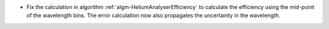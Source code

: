- Fix the calculation in algorithm :ref:`algm-HeliumAnalyserEfficiency` to calculate the efficiency using the mid-point of the wavelength bins. The error calculation now also propagates the uncertainty in the wavelength.
